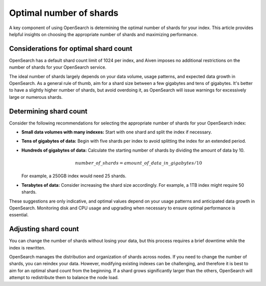 Optimal number of shards
==========================

A key component of using OpenSearch is determining the optimal number of shards for your index. This article provides helpful insights on choosing the appropriate number of shards and maximizing performance.

Considerations for optimal shard count 
----------------------------------------
OpenSearch has a default shard count limit of 1024 per index, and Aiven imposes no additional restrictions on the number of shards for your OpenSearch service. 

The ideal number of shards largely depends on your data volume, usage patterns, and expected data growth in OpenSearch. As a general rule of thumb, aim for a shard size between a few gigabytes and tens of gigabytes. It's better to have a slightly higher number of shards, but avoid overdoing it, as OpenSearch will issue warnings for excessively large or numerous shards.

Determining shard count
------------------------
Consider the following recommendations for selecting the appropriate number of shards for your OpenSearch index:

* **Small data volumes with many indexes:** Start with one shard and split the index if necessary.
* **Tens of gigabytes of data:** Begin with five shards per index to avoid splitting the index for an extended period.
* **Hundreds of gigabytes of data:** Calculate the starting number of shards by dividing the amount of data by 10. 
   
   .. math:: 
   
      number\_of\_shards = amount\_of\_data\_in\_gigabytes / 10 
   
  For example, a 250GB index would need 25 shards.

* **Terabytes of data:** Consider increasing the shard size accordingly. For example, a 1TB index might require 50 shards.

These suggestions are only indicative, and optimal values depend on your usage patterns and anticipated data growth in OpenSearch. Monitoring disk and CPU usage and upgrading when necessary to ensure optimal performance is essential.


Adjusting shard count
----------------------

You can change the number of shards without losing your data, but this process requires a brief downtime while the index is rewritten. 

OpenSearch manages the distribution and organization of shards across nodes. If you need to change the number of shards, you can reindex your data. However, modifying existing indexes can be challenging, and therefore it is best to aim for an optimal shard count from the beginning. If a shard grows significantly larger than the others, OpenSearch will attempt to redistribute them to balance the node load.

